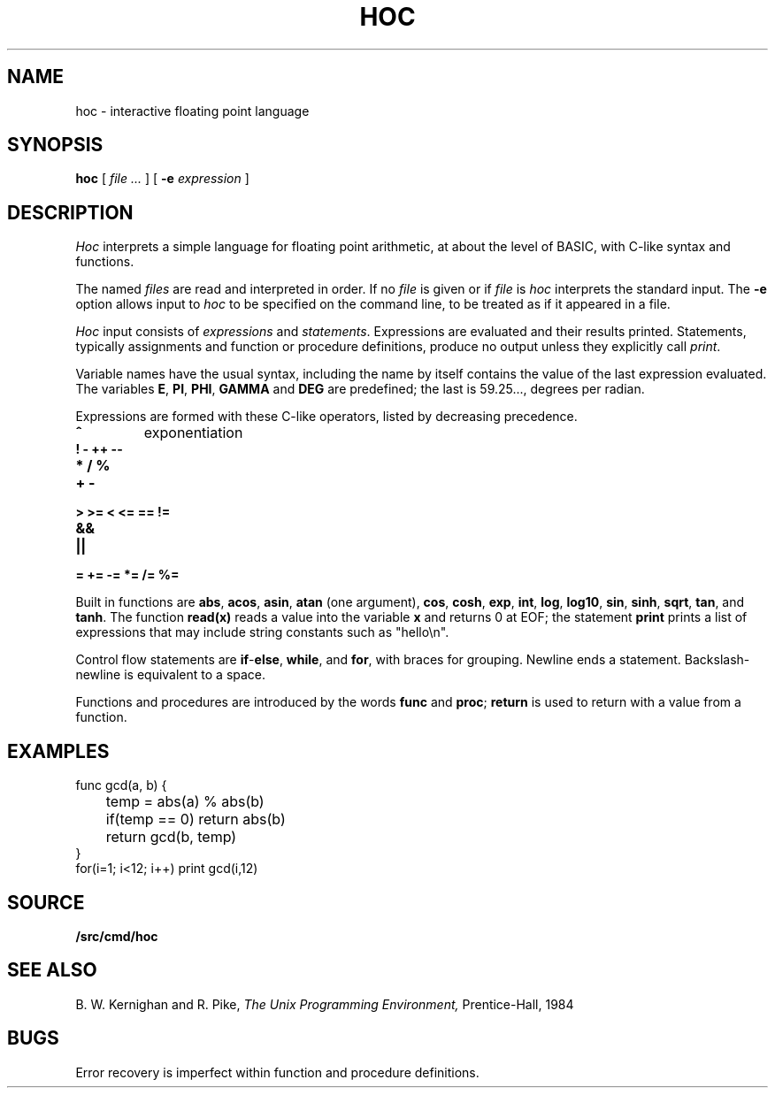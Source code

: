 .TH HOC 1
.SH NAME
hoc \- interactive floating point language
.SH SYNOPSIS
.B hoc
[
.I file ...
]
[
.B -e
.I expression
]
.SH DESCRIPTION
.I Hoc
interprets a simple language for floating point arithmetic,
at about the level of BASIC, with C-like syntax and
functions.
.PP
The named
.I files
are read and interpreted in order.
If no
.I file
is given or if
.I file
is
.L -
.I hoc
interprets the standard input.
The
.B -e
option allows input to
.I hoc
to be specified on the command line, to be treated as if it appeared in a file.
.PP
.I Hoc
input consists of
.I expressions
and
.IR statements .
Expressions are evaluated and their results printed.
Statements, typically assignments and function or procedure
definitions, produce no output unless they explicitly call
.IR print .
.PP
Variable names have the usual syntax, including 
.LR _ ;
the name 
.L _
by itself contains the value of the last expression evaluated.
The variables
.BR E ,
.BR PI ,
.BR PHI ,
.BR GAMMA
and
.B DEG 
are predefined; the last is 59.25..., degrees per radian.
.PP
Expressions are formed with these C-like operators, listed by
decreasing precedence.
.TP
.B ^
exponentiation
.TP
.B ! - ++ --
.TP
.B * / %
.TP
.B + -
.TP
.B > >= < <= == !=
.TP
.B &&
.TP
.B ||
.TP
.B = += -= *= /= %=
.PP
Built in functions are
.BR abs ,
.BR acos ,
.BR asin ,
.B atan
(one argument),
.BR cos ,
.BR cosh ,
.BR exp ,
.BR int ,
.BR log ,
.BR log10 ,
.BR sin ,
.BR sinh ,
.BR sqrt ,
.BR tan ,
and
.BR tanh .
The function
.B read(x)
reads a value into the variable
.B x
and returns 0 at EOF;
the statement
.B print
prints a list of expressions that may include
string constants such as
\fL"hello\en"\f1.\fP
.PP
Control flow statements are
.BR if - else ,
.BR while ,
and
.BR for ,
with braces for grouping.
Newline ends a statement.
Backslash-newline is equivalent to a space.
.PP
Functions and procedures are introduced by the words
.B func
and
.BR proc ;
.B return
is used to return with a value from a function.
.SH EXAMPLES
.EX
func gcd(a, b) {
	temp = abs(a) % abs(b)
	if(temp == 0) return abs(b)
	return gcd(b, temp)
}
for(i=1; i<12; i++) print gcd(i,12)
.EE
.SH SOURCE
.B \*9/src/cmd/hoc
.SH "SEE ALSO"
.IM bc (1) ,
.IM dc (1)
.br
B. W. Kernighan and R. Pike,
.I
The Unix Programming Environment,
Prentice-Hall, 1984
.SH BUGS
Error recovery is imperfect within function and procedure definitions.
